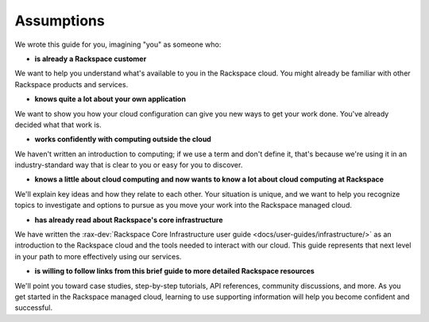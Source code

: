 .. _assumptions:

-----------
Assumptions
-----------
We wrote this guide for you, imagining "you" as someone who:

* **is already a Rackspace customer**

We want to help you understand what's available to you in the
Rackspace cloud. You might already be familiar with other
Rackspace products and services.

* **knows quite a lot about your own application**

We want to show you how your cloud configuration can
give you new ways to get your work done. You've already decided what
that work is.

* **works confidently with computing outside the cloud**

We haven't written an introduction to computing; if we use a term
and don't define it, that's because we're using it in an
industry-standard way that is clear to you
or easy for you to discover.

* **knows a little about cloud computing and now wants to know a lot
  about cloud computing at Rackspace**

We'll explain key ideas and how they relate to each other. Your
situation is unique, and we want to help you recognize topics to
investigate and options to pursue as you move your work into
the Rackspace managed cloud.

* **has already read about Rackspace's core infrastructure**

We have written the :rax-dev:`Rackspace Core Infrastructure user guide <docs/user-guides/infrastructure/>`
as an introduction to the Rackspace cloud and the tools needed to interact with our cloud.
This guide represents that next level in your path to more effectively using our services.

* **is willing to follow links from this brief guide to more detailed
  Rackspace resources**

We'll point you toward case studies, step-by-step tutorials, API
references, community discussions, and more. As you get started in
the Rackspace managed cloud, learning to use supporting information
will help you become confident and successful.
